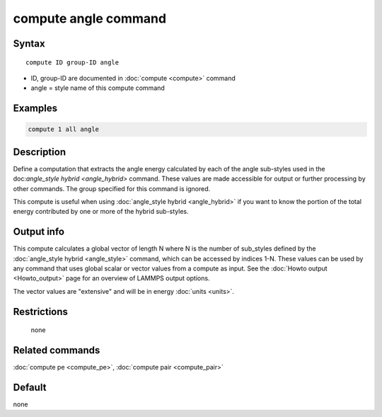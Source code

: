 .. index:: compute angle

compute angle command
=====================

Syntax
""""""

.. parsed-literal::

   compute ID group-ID angle

* ID, group-ID are documented in :doc:`compute <compute>` command
* angle = style name of this compute command

Examples
""""""""

.. code-block:: LAMMPS

   compute 1 all angle

Description
"""""""""""

Define a computation that extracts the angle energy calculated by each
of the angle sub-styles used in the doc:`angle_style hybrid <angle_hybrid>`
command.  These values are made accessible
for output or further processing by other commands.  The group
specified for this command is ignored.

This compute is useful when using :doc:`angle_style hybrid <angle_hybrid>` if you want to know the portion of the total
energy contributed by one or more of the hybrid sub-styles.

Output info
"""""""""""

This compute calculates a global vector of length N where N is the
number of sub_styles defined by the :doc:`angle_style hybrid <angle_style>` command, which can be accessed by indices
1-N.  These values can be used by any command that uses global scalar
or vector values from a compute as input.  See the :doc:`Howto output <Howto_output>` page for an overview of LAMMPS output
options.

The vector values are "extensive" and will be in energy
:doc:`units <units>`.

Restrictions
""""""""""""
 none

Related commands
""""""""""""""""

:doc:`compute pe <compute_pe>`, :doc:`compute pair <compute_pair>`

Default
"""""""

none
